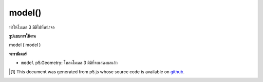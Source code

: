 .. raw:: html

	<script src="https://sketch.netpie.io/widget/p5-widget.js"></script>

model()
=======

ทำให้โมเดล 3 มิติไปที่หน้าจอ

.. Render a 3d model to the screen.

**รูปแบบการใช้งาน**

model ( model )

**พารามิเตอร์**

- ``model``  p5.Geometry: โหลดโมเดล 3 มิติที่จะแสดงผลแล้ว

.. ``model``  p5.Geometry: Loaded 3d model to be rendered

.. raw:: html

	<script type="text/p5" data-autoplay data-hide-sourcecode>
	//draw a spinning teapot
	var teapot;
	
	function setup(){
	  createCanvas(100, 100, WEBGL);
	
	  teapot = loadModel('assets/teapot.obj');
	}
	
	function draw(){
	  background(200);
	  rotateX(frameCount * 0.01);
	  rotateY(frameCount * 0.01);
	  model(teapot);
	}

	</script>

	<br><br>

..  [#f1] This document was generated from p5.js whose source code is available on `github <https://github.com/processing/p5.js>`_.
